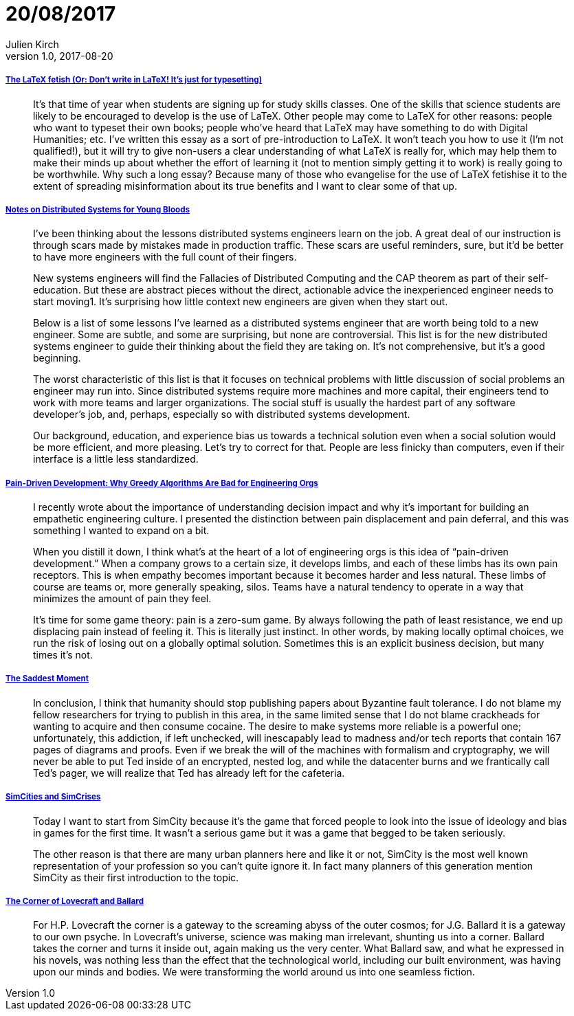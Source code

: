 = 20/08/2017
Julien Kirch
v1.0, 2017-08-20
:article_lang: en

===== link:http://www.danielallington.net/2016/09/the-latex-fetish/[The LaTeX fetish (Or: Don’t write in LaTeX! It’s just for typesetting)]

[quote]
____
It’s that time of year when students are signing up for study skills classes. One of the skills that science students are likely to be encouraged to develop is the use of LaTeX. Other people may come to LaTeX for other reasons: people who want to typeset their own books; people who’ve heard that LaTeX may have something to do with Digital Humanities; etc. I’ve written this essay as a sort of pre-introduction to LaTeX. It won’t teach you how to use it (I’m not qualified!), but it will try to give non-users a clear understanding of what LaTeX is really for, which may help them to make their minds up about whether the effort of learning it (not to mention simply getting it to work) is really going to be worthwhile. Why such a long essay? Because many of those who evangelise for the use of LaTeX fetishise it to the extent of spreading misinformation about its true benefits and I want to clear some of that up.
____

===== link:https://www.somethingsimilar.com/2013/01/14/notes-on-distributed-systems-for-young-bloods/[Notes on Distributed Systems for Young Bloods]

[quote]
____
I’ve been thinking about the lessons distributed systems engineers learn on the job. A great deal of our instruction is through scars made by mistakes made in production traffic. These scars are useful reminders, sure, but it’d be better to have more engineers with the full count of their fingers.

New systems engineers will find the Fallacies of Distributed Computing and the CAP theorem as part of their self-education. But these are abstract pieces without the direct, actionable advice the inexperienced engineer needs to start moving1. It’s surprising how little context new engineers are given when they start out.

Below is a list of some lessons I’ve learned as a distributed systems engineer that are worth being told to a new engineer. Some are subtle, and some are surprising, but none are controversial. This list is for the new distributed systems engineer to guide their thinking about the field they are taking on. It’s not comprehensive, but it’s a good beginning.

The worst characteristic of this list is that it focuses on technical problems with little discussion of social problems an engineer may run into. Since distributed systems require more machines and more capital, their engineers tend to work with more teams and larger organizations. The social stuff is usually the hardest part of any software developer’s job, and, perhaps, especially so with distributed systems development.

Our background, education, and experience bias us towards a technical solution even when a social solution would be more efficient, and more pleasing. Let’s try to correct for that. People are less finicky than computers, even if their interface is a little less standardized.
____

===== link:http://bravenewgeek.com/pain-driven-development-why-greedy-algorithms-are-bad-for-engineering-orgs/[Pain-Driven Development: Why Greedy Algorithms Are Bad for Engineering Orgs]

[quote]
____
I recently wrote about the importance of understanding decision impact and why it’s important for building an empathetic engineering culture. I presented the distinction between pain displacement and pain deferral, and this was something I wanted to expand on a bit.

When you distill it down, I think what’s at the heart of a lot of engineering orgs is this idea of “pain-driven development.” When a company grows to a certain size, it develops limbs, and each of these limbs has its own pain receptors. This is when empathy becomes important because it becomes harder and less natural. These limbs of course are teams or, more generally speaking, silos. Teams have a natural tendency to operate in a way that minimizes the amount of pain they feel.

It’s time for some game theory: pain is a zero-sum game. By always following the path of least resistance, we end up displacing pain instead of feeling it. This is literally just instinct. In other words, by making locally optimal choices, we run the risk of losing out on a globally optimal solution. Sometimes this is an explicit business decision, but many times it’s not.
____

===== link:http://scholar.harvard.edu/files/mickens/files/thesaddestmoment.pdf[The Saddest Moment]

[quote]
____
In conclusion, I think that humanity should stop publishing papers about Byzantine fault tolerance. I do not blame my fellow researchers for trying to publish in this area, in the same limited sense that I do not blame crackheads for wanting to acquire and then consume cocaine. The desire to make systems more reliable is a powerful one; unfortunately, this addiction, if left unchecked, will inescapably lead to madness and/or tech reports that contain 167 pages of diagrams and proofs. Even if we break the will of the machines with formalism and cryptography, we will never be able to put Ted inside of an encrypted, nested log, and while the datacenter burns and we frantically call Ted’s pager, we will realize that Ted has already left for the cafeteria.
____


===== link:http://molleindustria.org/GamesForCities/[SimCities and SimCrises]

[quote]
____
Today I want to start from SimCity because it’s the game that forced people to look into the issue of ideology and bias in games for the first time. It wasn’t a serious game but it was a game that begged to be taken seriously.

The other reason is that there are many urban planners here and like it or not, SimCity is the most well known representation of your profession so you can’t quite ignore it. In fact many planners of this generation mention SimCity as their first introduction to the topic.
____

===== link:https://placesjournal.org/article/the-corner-of-lovecraft-and-ballard/[The Corner of Lovecraft and Ballard]

[quote]
____
For H.P. Lovecraft the corner is a gateway to the screaming abyss of the outer cosmos; for J.G. Ballard it is a gateway to our own psyche. In Lovecraft’s universe, science was making man irrelevant, shunting us into a corner. Ballard takes the corner and turns it inside out, again making us the very center. What Ballard saw, and what he expressed in his novels, was nothing less than the effect that the technological world, including our built environment, was having upon our minds and bodies. We were transforming the world around us into one seamless fiction.
____
